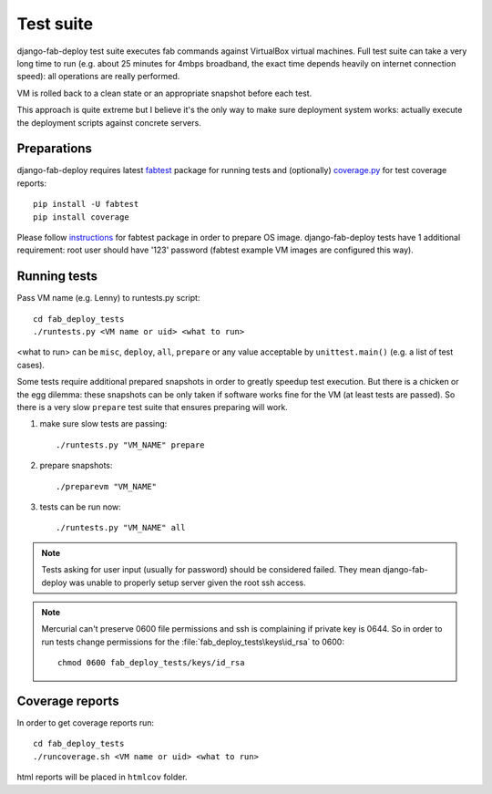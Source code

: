 Test suite
==========

django-fab-deploy test suite executes fab commands against VirtualBox
virtual machines. Full test suite can take a very long time to run
(e.g. about 25 minutes for 4mbps broadband, the exact time depends heavily
on internet connection speed): all operations are really performed.

VM is rolled back to a clean state or an appropriate snapshot before each test.

This approach is quite extreme but I believe it's the only way to make sure
deployment system works: actually execute the deployment scripts against
concrete servers.

Preparations
------------

django-fab-deploy requires latest `fabtest`_ package for running tests and
(optionally) `coverage.py`_ for test coverage reports::

    pip install -U fabtest
    pip install coverage

Please follow `instructions <http://pypi.python.org/pypi/fabtest>`_ for
fabtest package in order to prepare OS image. django-fab-deploy tests
have 1 additional requirement: root user should have
'123' password (fabtest example VM images are configured this way).

.. _VirtualBox: http://www.virtualbox.org/
.. _fabtest: https://bitbucket.org/kmike/fabtest
.. _coverage.py: http://pypi.python.org/pypi/coverage

Running tests
-------------

Pass VM name (e.g. Lenny) to runtests.py script::

    cd fab_deploy_tests
    ./runtests.py <VM name or uid> <what to run>

<what to run> can be ``misc``, ``deploy``, ``all``, ``prepare`` or any
value acceptable by ``unittest.main()`` (e.g. a list of test cases).

Some tests require additional prepared snapshots in order to greatly speedup
test execution. But there is a chicken or the egg dilemma: these
snapshots can be only taken if software works fine for the VM (at least
tests are passed). So there is a very slow ``prepare`` test suite that ensures
preparing will work.

1. make sure slow tests are passing::

       ./runtests.py "VM_NAME" prepare

2. prepare snapshots::

       ./preparevm "VM_NAME"

3. tests can be run now::

       ./runtests.py "VM_NAME" all

.. note::

    Tests asking for user input (usually for password) should be considered
    failed. They mean django-fab-deploy was unable to properly setup
    server given the root ssh access.

.. note::

    Mercurial can't preserve 0600 file permissions and ssh is complaining
    if private key is 0644. So in order to run tests change
    permissions for the :file:`fab_deploy_tests\keys\id_rsa` to 0600::

        chmod 0600 fab_deploy_tests/keys/id_rsa

Coverage reports
----------------

In order to get coverage reports run::

    cd fab_deploy_tests
    ./runcoverage.sh <VM name or uid> <what to run>

html reports will be placed in ``htmlcov`` folder.
